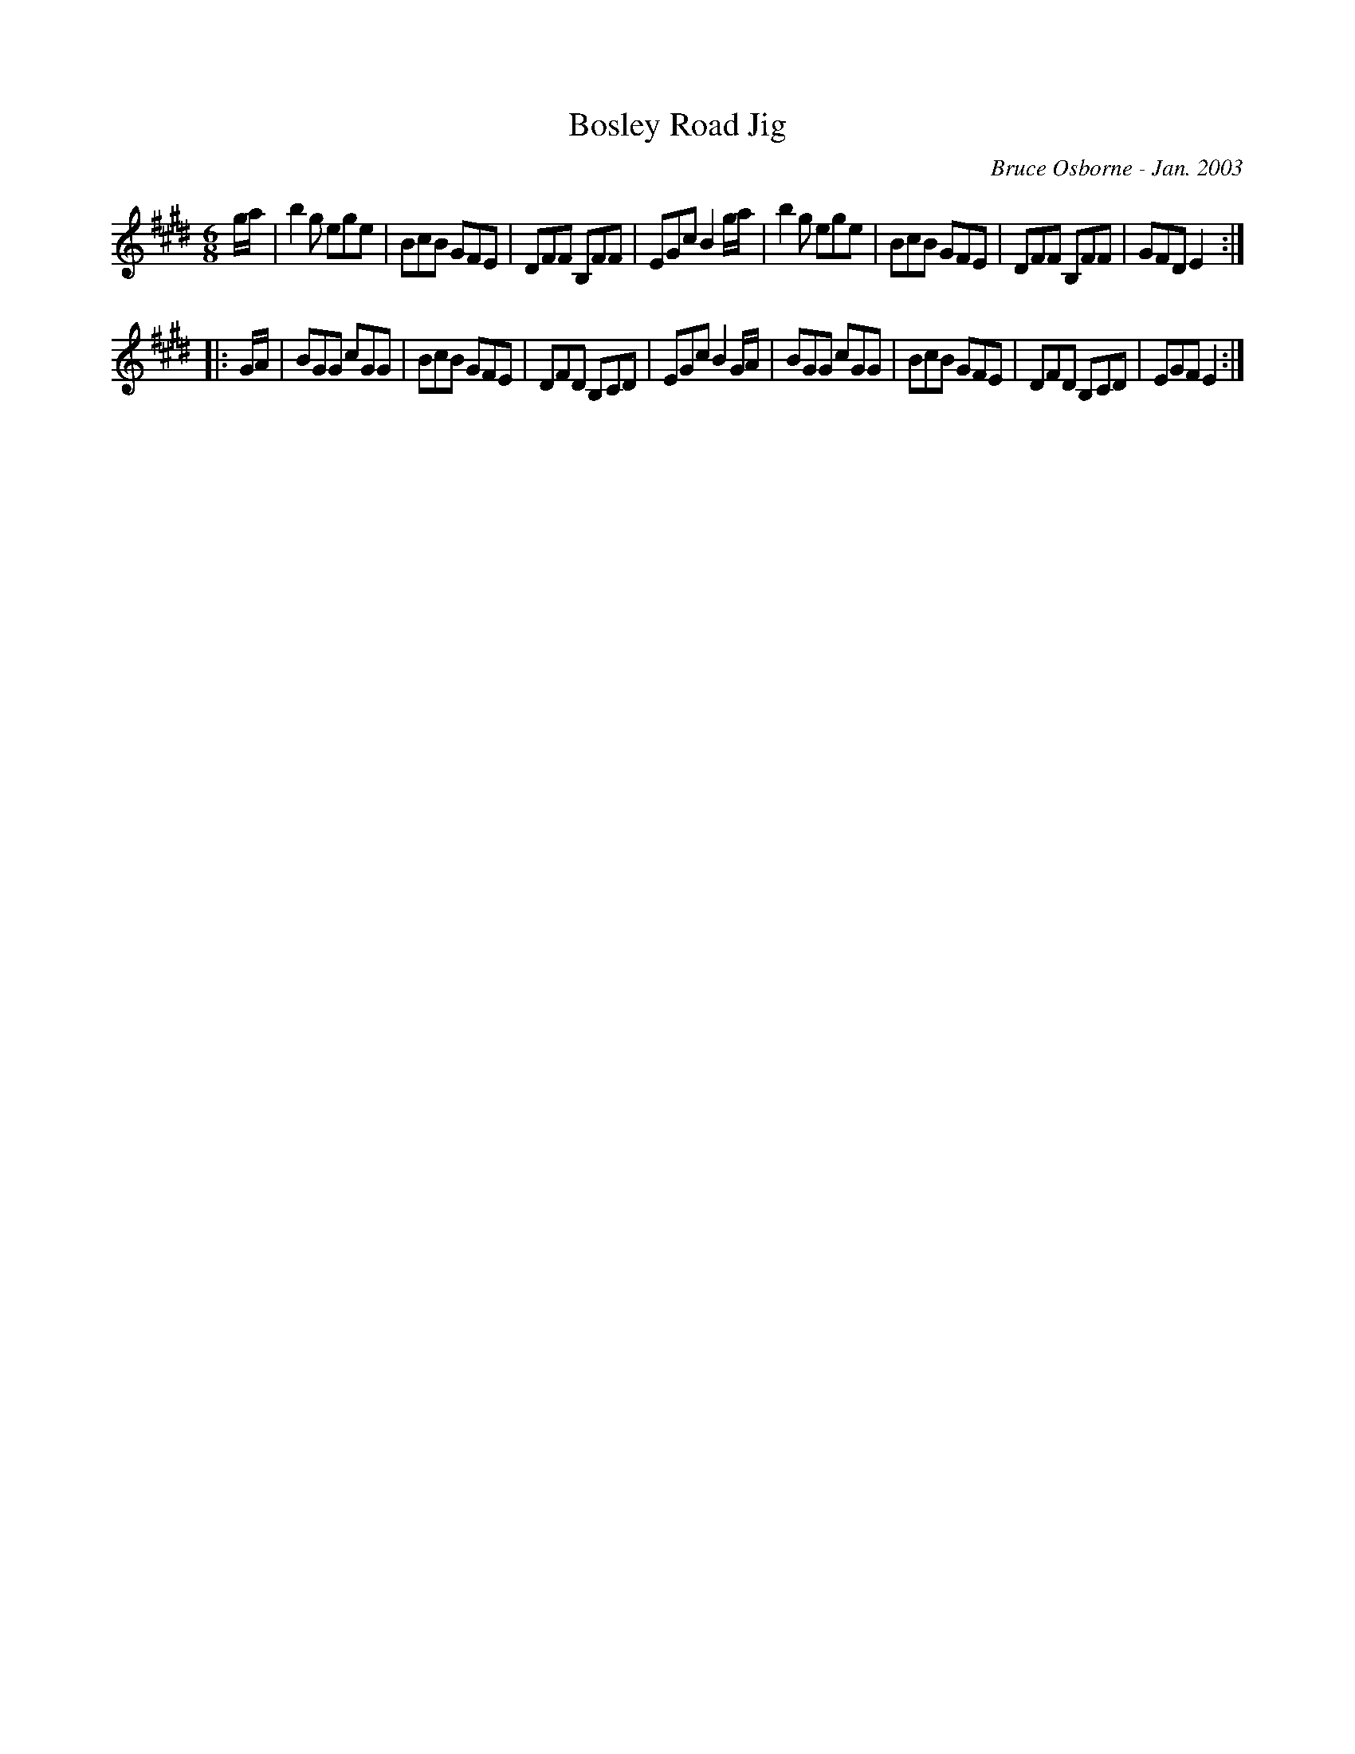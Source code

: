 X:34
T:Bosley Road Jig
R:jig
C:Bruce Osborne - Jan. 2003
Z:abc by bosborne@kos.net
M:6/8
L:1/8
K:Emaj
g/a/|b2 g ege|BcB GFE|DFF B,FF|EGc B2 g/a/|\
b2 g ege|BcB GFE|DFF B,FF|GFD E2:|
|:G/A/|BGG cGG|BcB GFE|DFD B,CD|EGc B2 G/A/|\
BGG cGG|BcB GFE|DFD B,CD|EGF E2:|
